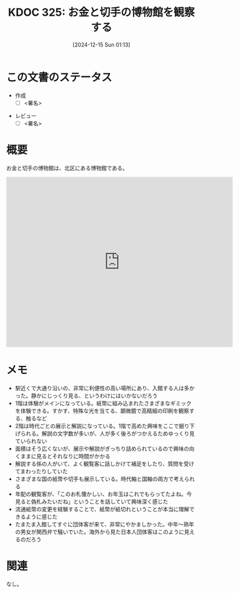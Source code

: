 :properties:
:ID: 20241215T011338
:mtime:    20241215202731
:ctime:    20241215011345
:end:
#+title:      KDOC 325: お金と切手の博物館を観察する
#+date:       [2024-12-15 Sun 01:13]
#+filetags:   :draft:essay:
#+identifier: 20241215T011338

# (denote-rename-file-using-front-matter (buffer-file-name) 0)
# (save-excursion (while (re-search-backward ":draft" nil t) (replace-match "")))
# (flush-lines "^\\#\s.+?")

# ====ポリシー。
# 1ファイル1アイデア。
# 1ファイルで内容を完結させる。
# 常にほかのエントリとリンクする。
# 自分の言葉を使う。
# 参考文献を残しておく。
# 文献メモの場合は、感想と混ぜないこと。1つのアイデアに反する
# ツェッテルカステンの議論に寄与するか。それで本を書けと言われて書けるか
# 頭のなかやツェッテルカステンにある問いとどのようにかかわっているか
# エントリ間の接続を発見したら、接続エントリを追加する。カード間にあるリンクの関係を説明するカード。
# アイデアがまとまったらアウトラインエントリを作成する。リンクをまとめたエントリ。
# エントリを削除しない。古いカードのどこが悪いかを説明する新しいカードへのリンクを追加する。
# 恐れずにカードを追加する。無意味の可能性があっても追加しておくことが重要。
# 個人の感想・意思表明ではない。事実や書籍情報に基づいている

# ====永久保存メモのルール。
# 自分の言葉で書く。
# 後から読み返して理解できる。
# 他のメモと関連付ける。
# ひとつのメモにひとつのことだけを書く。
# メモの内容は1枚で完結させる。
# 論文の中に組み込み、公表できるレベルである。

# ====水準を満たす価値があるか。
# その情報がどういった文脈で使えるか。
# どの程度重要な情報か。
# そのページのどこが本当に必要な部分なのか。
# 公表できるレベルの洞察を得られるか

# ====フロー。
# 1. 「走り書きメモ」「文献メモ」を書く
# 2. 1日1回既存のメモを見て、自分自身の研究、思考、興味にどのように関係してくるかを見る
# 3. 追加すべきものだけ追加する

* この文書のステータス
- 作成
  - [ ] <署名>
# (progn (kill-line -1) (insert (format "  - [X] %s 貴島" (format-time-string "%Y-%m-%d"))))
- レビュー
  - [ ] <署名>
# (progn (kill-line -1) (insert (format "  - [X] %s 貴島" (format-time-string "%Y-%m-%d"))))

# チェックリスト ================
# 関連をつけた。
# タイトルがフォーマット通りにつけられている。
# 内容をブラウザに表示して読んだ(作成とレビューのチェックは同時にしない)。
# 文脈なく読めるのを確認した。
# おばあちゃんに説明できる。
# いらない見出しを削除した。
# タグを適切にした。
# すべてのコメントを削除した。
* 概要
# 本文(見出しも設定する)

お金と切手の博物館は、北区にある博物館である。

#+begin_export html
<iframe src="https://www.google.com/maps/embed?pb=!1m18!1m12!1m3!1d1514.3254997844342!2d139.73743437918762!3d35.74991486587256!2m3!1f348.86!2f17.83896683130348!3f0!3m2!1i1024!2i768!4f35!3m3!1m2!1s0x6018927bc9f67f21%3A0x101529ed731234a3!2sBanknote%20and%20Postage%20Stamp%20Museum!5e1!3m2!1sen!2sjp!4v1734261061818!5m2!1sen!2sjp" width="600" height="450" style="border:0;" allowfullscreen="" loading="lazy" referrerpolicy="no-referrer-when-downgrade"></iframe>
#+end_export
* メモ
- 駅近くで大通り沿いの、非常に利便性の高い場所にあり、入館する人は多かった。静かにじっくり見る、というわけにはいかないだろう
- 1階は体験がメインになっている。紙幣に組み込まれたさまざまなギミックを体験できる。すかす、特殊な光を当てる、顕微鏡で高精細の印刷を観察する、触るなど
- 2階は時代ごとの展示と解説になっている。1階で高めた興味をここで掘り下げられる。解説の文字数が多いが、人が多く後ろがつかえるためゆっくり見ていられない
- 面積はそう広くないが、展示や解説がぎっちり詰められているので興味の向くままに見るとそれなりに時間がかかる
- 解説する係の人がいて、よく観覧客に話しかけて補足をしたり、質問を受けてまわったりしていた
- さまざまな国の紙幣や切手も展示している。時代軸と国軸の両方で考えられる
- 年配の観覧客が、「このお札懐かしい、お年玉はこれでもらってたよね。今見ると偽札みたいだね」ということを話していて興味深く感じた
- 流通紙幣の変更を経験することで、紙幣が紙切れということが本当に理解できるように感じた
- たまたま入館してすぐに団体客が来て、非常にやかましかった。中年〜熟年の男女が関西弁で騒いでいた。海外から見た日本人団体客はこのように見えるのだろう

* 関連
# 関連するエントリ。なぜ関連させたか理由を書く。意味のあるつながりを意識的につくる。
# この事実は自分のこのアイデアとどう整合するか。
# この現象はあの理論でどう説明できるか。
# ふたつのアイデアは互いに矛盾するか、互いを補っているか。
# いま聞いた内容は以前に聞いたことがなかったか。
# メモ y についてメモ x はどういう意味か。
なし。
